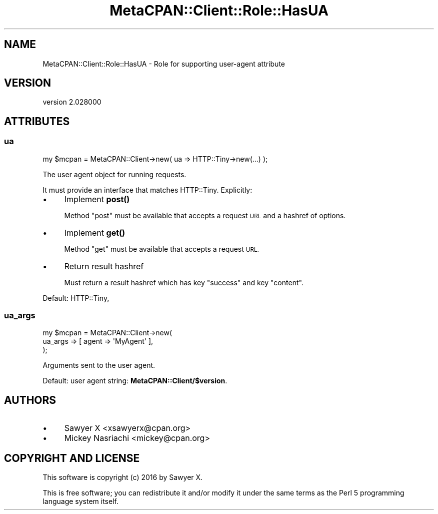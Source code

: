 .\" Automatically generated by Pod::Man 4.14 (Pod::Simple 3.40)
.\"
.\" Standard preamble:
.\" ========================================================================
.de Sp \" Vertical space (when we can't use .PP)
.if t .sp .5v
.if n .sp
..
.de Vb \" Begin verbatim text
.ft CW
.nf
.ne \\$1
..
.de Ve \" End verbatim text
.ft R
.fi
..
.\" Set up some character translations and predefined strings.  \*(-- will
.\" give an unbreakable dash, \*(PI will give pi, \*(L" will give a left
.\" double quote, and \*(R" will give a right double quote.  \*(C+ will
.\" give a nicer C++.  Capital omega is used to do unbreakable dashes and
.\" therefore won't be available.  \*(C` and \*(C' expand to `' in nroff,
.\" nothing in troff, for use with C<>.
.tr \(*W-
.ds C+ C\v'-.1v'\h'-1p'\s-2+\h'-1p'+\s0\v'.1v'\h'-1p'
.ie n \{\
.    ds -- \(*W-
.    ds PI pi
.    if (\n(.H=4u)&(1m=24u) .ds -- \(*W\h'-12u'\(*W\h'-12u'-\" diablo 10 pitch
.    if (\n(.H=4u)&(1m=20u) .ds -- \(*W\h'-12u'\(*W\h'-8u'-\"  diablo 12 pitch
.    ds L" ""
.    ds R" ""
.    ds C` ""
.    ds C' ""
'br\}
.el\{\
.    ds -- \|\(em\|
.    ds PI \(*p
.    ds L" ``
.    ds R" ''
.    ds C`
.    ds C'
'br\}
.\"
.\" Escape single quotes in literal strings from groff's Unicode transform.
.ie \n(.g .ds Aq \(aq
.el       .ds Aq '
.\"
.\" If the F register is >0, we'll generate index entries on stderr for
.\" titles (.TH), headers (.SH), subsections (.SS), items (.Ip), and index
.\" entries marked with X<> in POD.  Of course, you'll have to process the
.\" output yourself in some meaningful fashion.
.\"
.\" Avoid warning from groff about undefined register 'F'.
.de IX
..
.nr rF 0
.if \n(.g .if rF .nr rF 1
.if (\n(rF:(\n(.g==0)) \{\
.    if \nF \{\
.        de IX
.        tm Index:\\$1\t\\n%\t"\\$2"
..
.        if !\nF==2 \{\
.            nr % 0
.            nr F 2
.        \}
.    \}
.\}
.rr rF
.\" ========================================================================
.\"
.IX Title "MetaCPAN::Client::Role::HasUA 3"
.TH MetaCPAN::Client::Role::HasUA 3 "2020-08-24" "perl v5.32.0" "User Contributed Perl Documentation"
.\" For nroff, turn off justification.  Always turn off hyphenation; it makes
.\" way too many mistakes in technical documents.
.if n .ad l
.nh
.SH "NAME"
MetaCPAN::Client::Role::HasUA \- Role for supporting user\-agent attribute
.SH "VERSION"
.IX Header "VERSION"
version 2.028000
.SH "ATTRIBUTES"
.IX Header "ATTRIBUTES"
.SS "ua"
.IX Subsection "ua"
.Vb 1
\&    my $mcpan = MetaCPAN::Client\->new( ua => HTTP::Tiny\->new(...) );
.Ve
.PP
The user agent object for running requests.
.PP
It must provide an interface that matches HTTP::Tiny. Explicitly:
.IP "\(bu" 4
Implement \fBpost()\fR
.Sp
Method \f(CW\*(C`post\*(C'\fR must be available that accepts a request \s-1URL\s0 and a hashref of
options.
.IP "\(bu" 4
Implement \fBget()\fR
.Sp
Method \f(CW\*(C`get\*(C'\fR must be available that accepts a request \s-1URL.\s0
.IP "\(bu" 4
Return result hashref
.Sp
Must return a result hashref which has key \f(CW\*(C`success\*(C'\fR and key \f(CW\*(C`content\*(C'\fR.
.PP
Default: HTTP::Tiny,
.SS "ua_args"
.IX Subsection "ua_args"
.Vb 3
\&    my $mcpan = MetaCPAN::Client\->new(
\&        ua_args => [ agent => \*(AqMyAgent\*(Aq ],
\&    );
.Ve
.PP
Arguments sent to the user agent.
.PP
Default: user agent string: \fBMetaCPAN::Client/$version\fR.
.SH "AUTHORS"
.IX Header "AUTHORS"
.IP "\(bu" 4
Sawyer X <xsawyerx@cpan.org>
.IP "\(bu" 4
Mickey Nasriachi <mickey@cpan.org>
.SH "COPYRIGHT AND LICENSE"
.IX Header "COPYRIGHT AND LICENSE"
This software is copyright (c) 2016 by Sawyer X.
.PP
This is free software; you can redistribute it and/or modify it under
the same terms as the Perl 5 programming language system itself.
